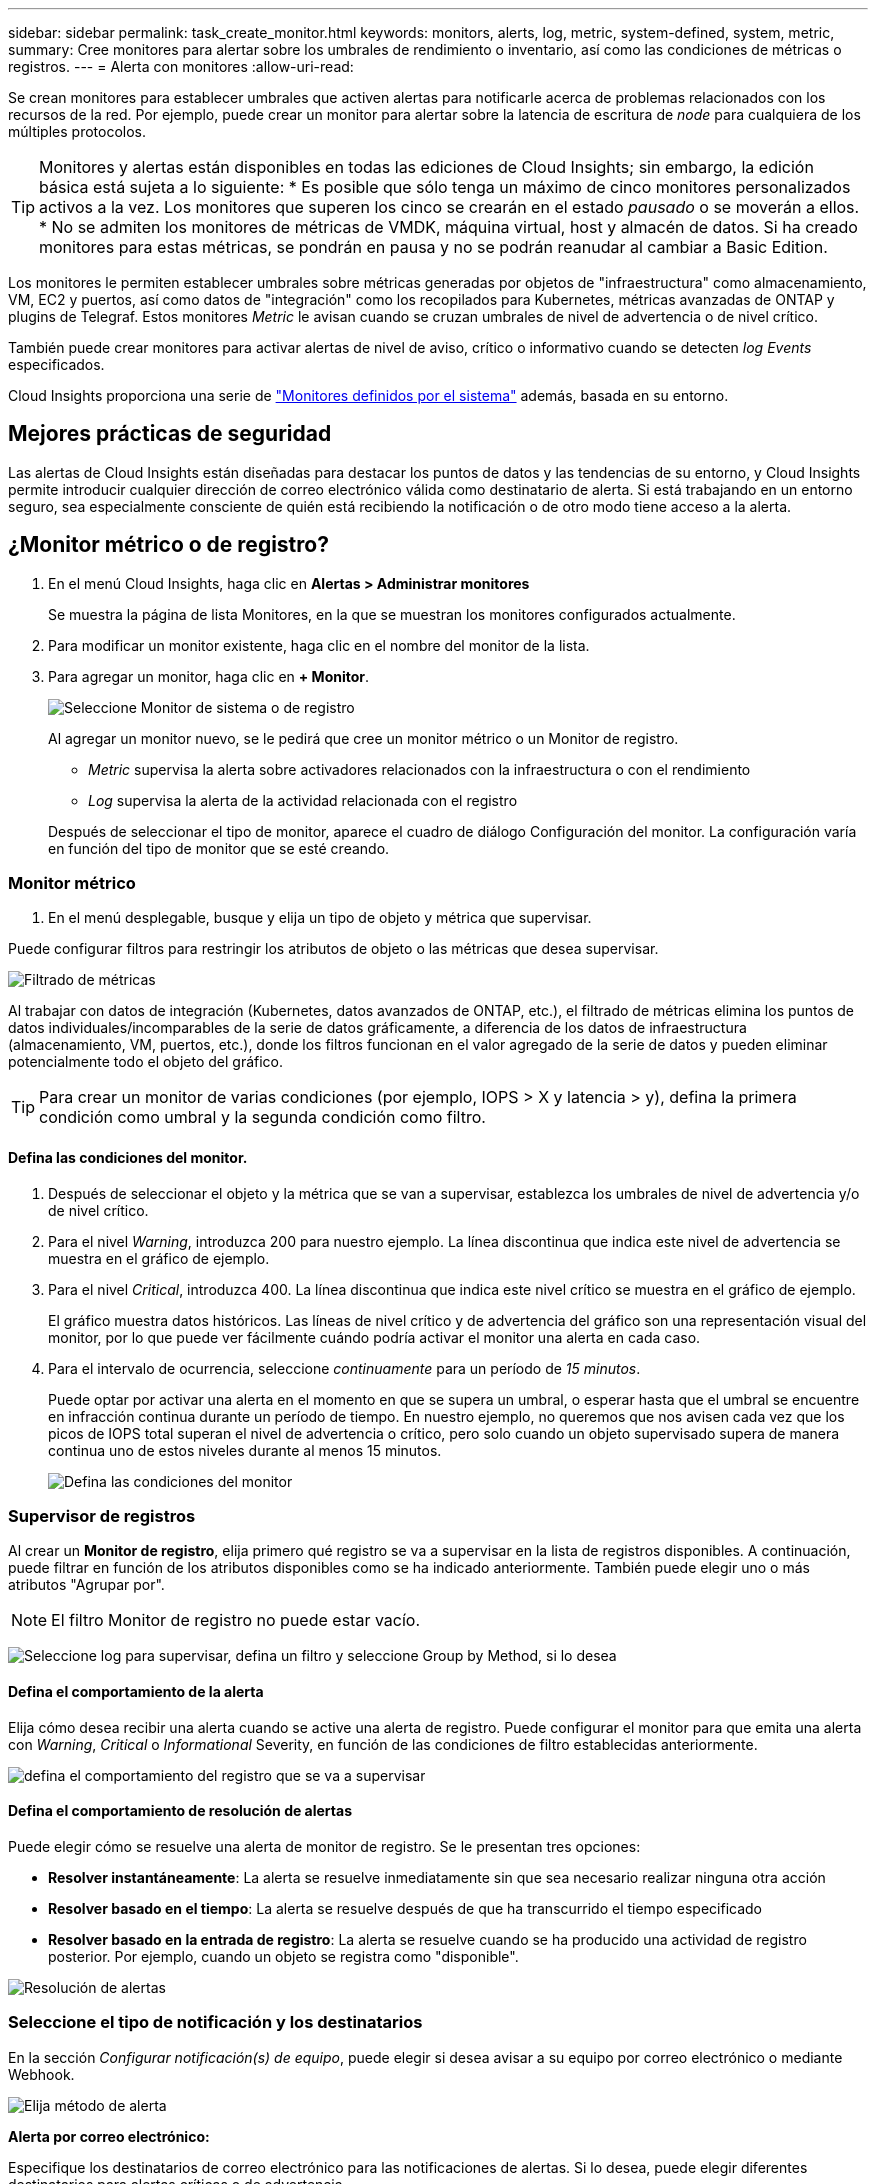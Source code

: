 ---
sidebar: sidebar 
permalink: task_create_monitor.html 
keywords: monitors, alerts, log, metric, system-defined, system, metric, 
summary: Cree monitores para alertar sobre los umbrales de rendimiento o inventario, así como las condiciones de métricas o registros. 
---
= Alerta con monitores
:allow-uri-read: 


[role="lead"]
Se crean monitores para establecer umbrales que activen alertas para notificarle acerca de problemas relacionados con los recursos de la red. Por ejemplo, puede crear un monitor para alertar sobre la latencia de escritura de _node_ para cualquiera de los múltiples protocolos.


TIP: Monitores y alertas están disponibles en todas las ediciones de Cloud Insights; sin embargo, la edición básica está sujeta a lo siguiente: * Es posible que sólo tenga un máximo de cinco monitores personalizados activos a la vez. Los monitores que superen los cinco se crearán en el estado _pausado_ o se moverán a ellos. * No se admiten los monitores de métricas de VMDK, máquina virtual, host y almacén de datos. Si ha creado monitores para estas métricas, se pondrán en pausa y no se podrán reanudar al cambiar a Basic Edition.


toc::[]
Los monitores le permiten establecer umbrales sobre métricas generadas por objetos de "infraestructura" como almacenamiento, VM, EC2 y puertos, así como datos de "integración" como los recopilados para Kubernetes, métricas avanzadas de ONTAP y plugins de Telegraf. Estos monitores _Metric_ le avisan cuando se cruzan umbrales de nivel de advertencia o de nivel crítico.

También puede crear monitores para activar alertas de nivel de aviso, crítico o informativo cuando se detecten _log Events_ especificados.

Cloud Insights proporciona una serie de link:task_system_monitors.html["Monitores definidos por el sistema"] además, basada en su entorno.



== Mejores prácticas de seguridad

Las alertas de Cloud Insights están diseñadas para destacar los puntos de datos y las tendencias de su entorno, y Cloud Insights permite introducir cualquier dirección de correo electrónico válida como destinatario de alerta. Si está trabajando en un entorno seguro, sea especialmente consciente de quién está recibiendo la notificación o de otro modo tiene acceso a la alerta.



== ¿Monitor métrico o de registro?

. En el menú Cloud Insights, haga clic en *Alertas > Administrar monitores*
+
Se muestra la página de lista Monitores, en la que se muestran los monitores configurados actualmente.

. Para modificar un monitor existente, haga clic en el nombre del monitor de la lista.
. Para agregar un monitor, haga clic en *+ Monitor*.
+
image:Monitor_log_or_metric.png["Seleccione Monitor de sistema o de registro"]

+
Al agregar un monitor nuevo, se le pedirá que cree un monitor métrico o un Monitor de registro.

+
** _Metric_ supervisa la alerta sobre activadores relacionados con la infraestructura o con el rendimiento
** _Log_ supervisa la alerta de la actividad relacionada con el registro


+
Después de seleccionar el tipo de monitor, aparece el cuadro de diálogo Configuración del monitor. La configuración varía en función del tipo de monitor que se esté creando.





=== Monitor métrico

. En el menú desplegable, busque y elija un tipo de objeto y métrica que supervisar.


Puede configurar filtros para restringir los atributos de objeto o las métricas que desea supervisar.

image:MonitorMetricFilter.png["Filtrado de métricas"]

Al trabajar con datos de integración (Kubernetes, datos avanzados de ONTAP, etc.), el filtrado de métricas elimina los puntos de datos individuales/incomparables de la serie de datos gráficamente, a diferencia de los datos de infraestructura (almacenamiento, VM, puertos, etc.), donde los filtros funcionan en el valor agregado de la serie de datos y pueden eliminar potencialmente todo el objeto del gráfico.


TIP: Para crear un monitor de varias condiciones (por ejemplo, IOPS > X y latencia > y), defina la primera condición como umbral y la segunda condición como filtro.



==== Defina las condiciones del monitor.

. Después de seleccionar el objeto y la métrica que se van a supervisar, establezca los umbrales de nivel de advertencia y/o de nivel crítico.
. Para el nivel _Warning_, introduzca 200 para nuestro ejemplo. La línea discontinua que indica este nivel de advertencia se muestra en el gráfico de ejemplo.
. Para el nivel _Critical_, introduzca 400. La línea discontinua que indica este nivel crítico se muestra en el gráfico de ejemplo.
+
El gráfico muestra datos históricos. Las líneas de nivel crítico y de advertencia del gráfico son una representación visual del monitor, por lo que puede ver fácilmente cuándo podría activar el monitor una alerta en cada caso.

. Para el intervalo de ocurrencia, seleccione _continuamente_ para un período de _15 minutos_.
+
Puede optar por activar una alerta en el momento en que se supera un umbral, o esperar hasta que el umbral se encuentre en infracción continua durante un período de tiempo. En nuestro ejemplo, no queremos que nos avisen cada vez que los picos de IOPS total superan el nivel de advertencia o crítico, pero solo cuando un objeto supervisado supera de manera continua uno de estos niveles durante al menos 15 minutos.

+
image:Monitor_metric_conditions.png["Defina las condiciones del monitor"]





=== Supervisor de registros

Al crear un *Monitor de registro*, elija primero qué registro se va a supervisar en la lista de registros disponibles. A continuación, puede filtrar en función de los atributos disponibles como se ha indicado anteriormente. También puede elegir uno o más atributos "Agrupar por".


NOTE: El filtro Monitor de registro no puede estar vacío.

image:Monitor_Group_By_Example.png["Seleccione log para supervisar, defina un filtro y seleccione Group by Method, si lo desea"]



==== Defina el comportamiento de la alerta

Elija cómo desea recibir una alerta cuando se active una alerta de registro. Puede configurar el monitor para que emita una alerta con _Warning_, _Critical_ o _Informational_ Severity, en función de las condiciones de filtro establecidas anteriormente.

image:Monitor_log_alert_behavior.png["defina el comportamiento del registro que se va a supervisar"]



==== Defina el comportamiento de resolución de alertas

Puede elegir cómo se resuelve una alerta de monitor de registro. Se le presentan tres opciones:

* *Resolver instantáneamente*: La alerta se resuelve inmediatamente sin que sea necesario realizar ninguna otra acción
* *Resolver basado en el tiempo*: La alerta se resuelve después de que ha transcurrido el tiempo especificado
* *Resolver basado en la entrada de registro*: La alerta se resuelve cuando se ha producido una actividad de registro posterior. Por ejemplo, cuando un objeto se registra como "disponible".


image:Monitor_log_monitor_resolution.png["Resolución de alertas"]



=== Seleccione el tipo de notificación y los destinatarios

En la sección _Configurar notificación(s) de equipo_, puede elegir si desea avisar a su equipo por correo electrónico o mediante Webhook.

image:Webhook_Choose_Monitor_Notification.png["Elija método de alerta"]

*Alerta por correo electrónico:*

Especifique los destinatarios de correo electrónico para las notificaciones de alertas. Si lo desea, puede elegir diferentes destinatarios para alertas críticas o de advertencia.

image:email_monitor_alerts.png["Destinatarios de alertas por correo electrónico"]

*Alerta a través de Webhook:*

Especifique los webhook para las notificaciones de alerta. Si lo desea, puede elegir diferentes enlaces web para alertas críticas o de advertencia.

image:Webhook_Monitor_Notifications.png["Alertas de Webhook"]


NOTE: Las notificaciones del recopilador de datos de ONTAP tienen prioridad sobre cualquier notificación de monitor específica que sea relevante para el clúster/recopilador de datos. La lista de destinatarios establecida para el propio recopilador de datos recibirá las alertas del recopilador de datos. Si no hay alertas activas del recopilador de datos, las alertas generadas por el monitor se enviarán a destinatarios específicos del monitor.



=== Configuración de acciones correctivas o información adicional

Puede agregar una descripción opcional, así como información adicional y/o acciones correctivas rellenando la sección *Agregar una descripción de alerta*. La descripción puede tener hasta 1024 caracteres y se enviará con la alerta. El campo de información/acción correctiva puede tener hasta 67,000 caracteres y se mostrará en la sección de resumen de la página de destino de alertas.

En estos campos, puede proporcionar notas, enlaces o pasos para corregir o abordar la alerta de algún otro modo.

image:Monitors_Alert_Description.png["Acciones correctivas de alerta y descripción"]



=== Guarde el monitor

. Si lo desea, puede agregar una descripción del monitor.
. Asigne al monitor un nombre significativo y haga clic en *Guardar*.
+
El nuevo monitor se añade a la lista de monitores activos.





== Lista de monitores

En la página Monitor, se enumera los monitores configurados actualmente, lo que muestra lo siguiente:

* Nombre del monitor
* Estado
* Objeto/métrica que se está supervisando
* Condiciones del monitor


Puede optar por pausar temporalmente la supervisión de un tipo de objeto haciendo clic en el menú situado a la derecha del monitor y seleccionando *Pausa*. Cuando esté listo para reanudar la supervisión, haga clic en *Reanudar*.

Puede copiar un monitor seleccionando *Duplicar* en el menú. A continuación, puede modificar el nuevo monitor y cambiar el objeto/métrica, el filtro, las condiciones, los destinatarios del correo electrónico, etc.

Si ya no necesita un monitor, puede eliminarlo seleccionando *Eliminar* en el menú.



== Grupos de monitores

La agrupación permite ver y gestionar monitores relacionados. Por ejemplo, puede tener un grupo de supervisión dedicado al almacenamiento de su entorno o monitores relevantes para una determinada lista de destinatarios.

image:Monitors_GroupList.png["Agrupación de monitores"]

Se muestran los siguientes grupos de monitores. El número de monitores contenidos en un grupo se muestra junto al nombre del grupo.

* *Todos los monitores* muestran todos los monitores.
* *Monitores personalizados* enumera todos los monitores creados por el usuario.
* *Monitores suspendidos* enumerarán cualquier monitor del sistema que haya sido suspendido por Cloud Insights.
* Cloud Insights también mostrará un número de *grupos de monitores de sistema*, que enumerarán uno o más grupos de link:task_system_monitors.html["monitores definidos por el sistema"], Incluidos la infraestructura de ONTAP y los monitores de carga de trabajo.



NOTE: Los monitores personalizados se pueden pausar, reanudar, eliminar o mover a otro grupo. Los monitores definidos por el sistema se pueden poner en pausa y reanudar, pero no se pueden eliminar ni mover.



=== Monitores suspendidos

Este grupo sólo se mostrará si Cloud Insights ha suspendido uno o más monitores. Un monitor puede ser suspendido si genera alertas excesivas o continuas. Si el monitor es un monitor personalizado, modifique las condiciones para evitar las alertas continuas y, a continuación, reanude el monitor. El monitor se eliminará del grupo Monitores suspendidos cuando se resuelva el problema que causa la suspensión.



=== Monitores definidos por el sistema

Estos grupos mostrarán monitores proporcionados por Cloud Insights siempre que el entorno contenga los dispositivos y/o la disponibilidad de registros que requieren los monitores.

Los monitores definidos por el sistema no se pueden modificar, mover a otro grupo ni eliminar. Sin embargo, puede duplicar un monitor del sistema y modificar o mover el duplicado.

Los supervisión del sistema pueden incluir supervisión para la infraestructura de ONTAP (almacenamiento, volumen, etc.) o cargas de trabajo (es decir, supervisión de registros) u otros grupos. NetApp evalúa constantemente la necesidad de los clientes y la funcionalidad de producto y actualizará o añadirá a los grupos y monitores de sistema según sea necesario.



=== Grupos de monitores personalizados

Puede crear sus propios grupos para que contengan monitores en función de sus necesidades. Por ejemplo, es posible que desee un grupo para todos los monitores relacionados con el almacenamiento.

Para crear un nuevo grupo de monitores personalizado, haga clic en el botón *"+" Crear nuevo grupo de monitores*. Introduzca un nombre para el grupo y haga clic en *Crear grupo*. Se crea un grupo vacío con ese nombre.

Para agregar monitores al grupo, vaya al grupo _All Monitors_ (recomendado) y realice una de las siguientes acciones:

* Para agregar un único monitor, haga clic en el menú situado a la derecha del monitor y seleccione _Add to Group_. Seleccione el grupo al que desea agregar el monitor.
* Haga clic en el nombre del monitor para abrir la vista de edición del monitor y seleccione un grupo en la sección _Associate to a un grupo de monitores_.
+
image:Monitors_AssociateToGroup.png["Asociar al grupo"]



Elimine los monitores haciendo clic en un grupo y seleccionando _Remove from Group_ en el menú. No puede eliminar monitores del grupo _All Monitors_ o _Custom Monitors_. Para eliminar un monitor de estos grupos, debe eliminar el propio monitor.


NOTE: Al quitar un monitor de un grupo, no se elimina el monitor de Cloud Insights. Para eliminar completamente un monitor, selecciónelo y haga clic en _Delete_. Esto también lo elimina del grupo al que pertenecía y ya no está disponible para ningún usuario.

También puede mover un monitor a otro grupo de la misma manera, seleccionando _Move to Group_.

Para pausar o reanudar todos los monitores de un grupo a la vez, seleccione el menú del grupo y haga clic en _Pause_ o _Resume_.

Utilice el mismo menú para cambiar el nombre o eliminar un grupo. Al eliminar un grupo no se eliminan los monitores de Cloud Insights; siguen estando disponibles en _todos los monitores_.

image:Monitors_PauseGroup.png["Pausar un grupo"]



== Monitores definidos por el sistema

Cloud Insights incluye una serie de monitores definidos por el sistema para métricas y registros. Los monitores del sistema disponibles dependen de los recopiladores de datos presentes en el entorno. Debido a ello, los monitores disponibles en Cloud Insights pueden cambiar a medida que se agregan recopiladores de datos o se cambian sus configuraciones.

Vea la link:task_system_monitors.html["Monitores definidos por el sistema"] Para obtener descripciones de los monitores incluidos con Cloud Insights.



=== Más información

* link:task_view_and_manage_alerts.html["Ver y descartar alertas"]

